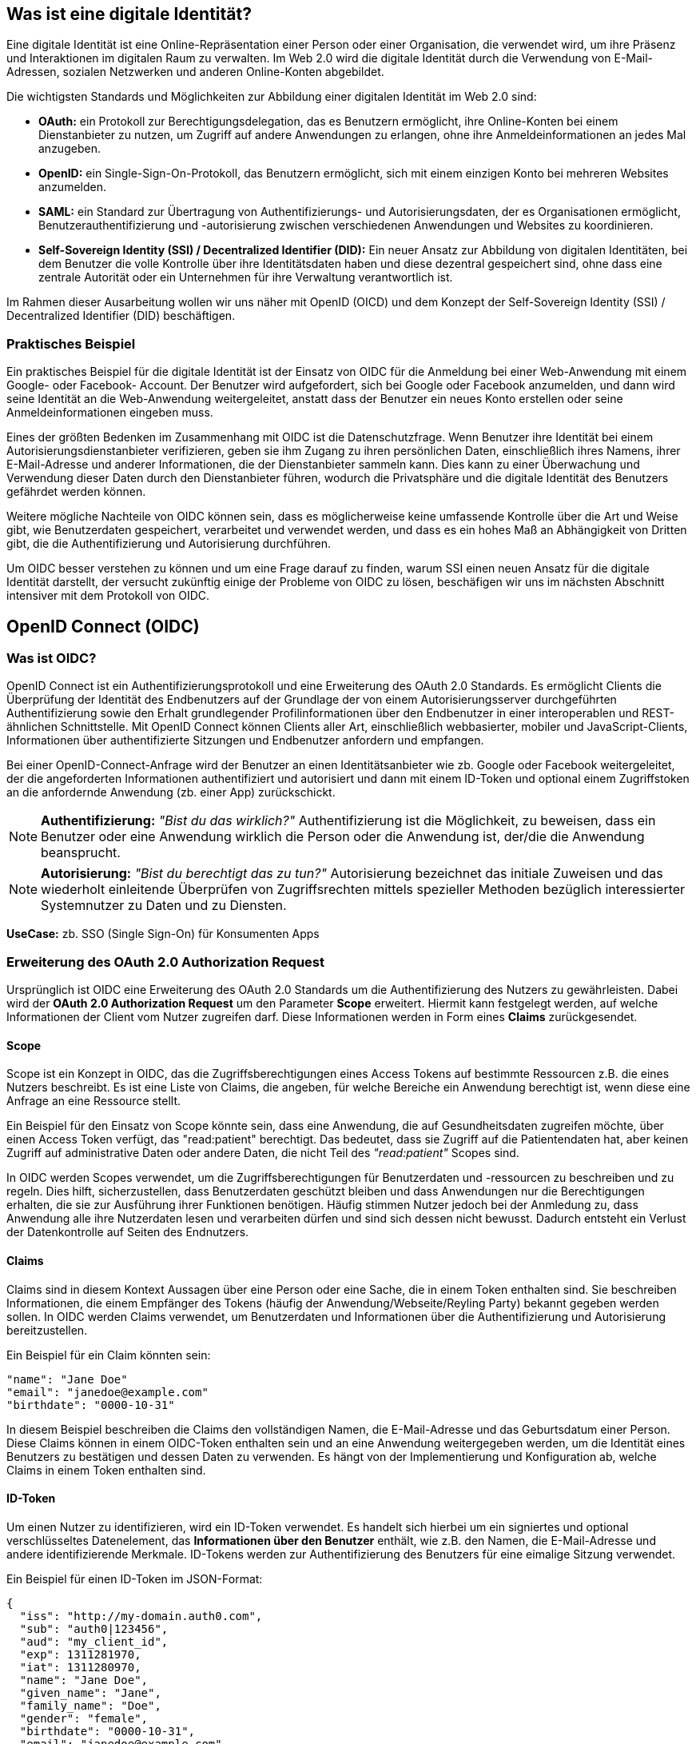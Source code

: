 == Was ist eine digitale Identität?

Eine digitale Identität ist eine Online-Repräsentation einer Person oder einer Organisation, die verwendet wird, um ihre Präsenz und Interaktionen im digitalen Raum zu verwalten. Im Web 2.0 wird die digitale Identität durch die Verwendung von E-Mail-Adressen, sozialen Netzwerken und anderen Online-Konten abgebildet.

Die wichtigsten Standards und Möglichkeiten zur Abbildung einer digitalen Identität im Web 2.0 sind:

* *OAuth:* ein Protokoll zur Berechtigungsdelegation, das es Benutzern ermöglicht, ihre Online-Konten bei einem Dienstanbieter zu nutzen, um Zugriff auf andere Anwendungen zu erlangen, ohne ihre Anmeldeinformationen an jedes Mal anzugeben.

* *OpenID:* ein Single-Sign-On-Protokoll, das Benutzern ermöglicht, sich mit einem einzigen Konto bei mehreren Websites anzumelden.

* *SAML:* ein Standard zur Übertragung von Authentifizierungs- und Autorisierungsdaten, der es Organisationen ermöglicht, Benutzerauthentifizierung und -autorisierung zwischen verschiedenen Anwendungen und Websites zu koordinieren.

* *Self-Sovereign Identity (SSI) / Decentralized Identifier (DID):* Ein neuer Ansatz zur Abbildung von digitalen Identitäten, bei dem Benutzer die volle Kontrolle über ihre Identitätsdaten haben und diese dezentral gespeichert sind, ohne dass eine zentrale Autorität oder ein Unternehmen für ihre Verwaltung verantwortlich ist.

Im Rahmen dieser Ausarbeitung wollen wir uns näher mit OpenID (OICD) und dem Konzept der Self-Sovereign Identity (SSI) / Decentralized Identifier (DID) beschäftigen.

=== Praktisches Beispiel

Ein praktisches Beispiel für die digitale Identität ist der Einsatz von OIDC für die Anmeldung bei einer Web-Anwendung mit einem Google- oder Facebook- Account. Der Benutzer wird aufgefordert, sich bei Google oder Facebook anzumelden, und dann wird seine Identität an die Web-Anwendung weitergeleitet, anstatt dass der Benutzer ein neues Konto erstellen oder seine Anmeldeinformationen eingeben muss.

Eines der größten Bedenken im Zusammenhang mit OIDC ist die Datenschutzfrage. Wenn Benutzer ihre Identität bei einem Autorisierungsdienstanbieter verifizieren, geben sie ihm Zugang zu ihren persönlichen Daten, einschließlich ihres Namens, ihrer E-Mail-Adresse und anderer Informationen, die der Dienstanbieter sammeln kann. Dies kann zu einer Überwachung und Verwendung dieser Daten durch den Dienstanbieter führen, wodurch die Privatsphäre und die digitale Identität des Benutzers gefährdet werden können.

Weitere mögliche Nachteile von OIDC können sein, dass es möglicherweise keine umfassende Kontrolle über die Art und Weise gibt, wie Benutzerdaten gespeichert, verarbeitet und verwendet werden, und dass es ein hohes Maß an Abhängigkeit von Dritten gibt, die die Authentifizierung und Autorisierung durchführen.

Um OIDC besser verstehen zu können und um eine Frage darauf zu finden, warum SSI einen neuen Ansatz für die digitale Identität darstellt, der versucht zukünftig einige der Probleme von OIDC zu lösen, beschäfigen wir uns im nächsten Abschnitt intensiver mit dem Protokoll von OIDC.

== OpenID Connect (OIDC)

=== Was ist OIDC?

OpenID Connect ist ein Authentifizierungsprotokoll und eine Erweiterung des OAuth 2.0 Standards. Es ermöglicht Clients die Überprüfung der Identität des Endbenutzers auf der Grundlage der von einem Autorisierungsserver durchgeführten Authentifizierung sowie den Erhalt grundlegender Profilinformationen über den Endbenutzer in einer interoperablen und REST-ähnlichen Schnittstelle. Mit OpenID Connect können Clients aller Art, einschließlich webbasierter, mobiler und JavaScript-Clients, Informationen über authentifizierte Sitzungen und Endbenutzer anfordern und empfangen.

Bei einer OpenID-Connect-Anfrage wird der Benutzer an einen Identitätsanbieter wie zb. Google oder Facebook weitergeleitet, der die angeforderten Informationen authentifiziert und autorisiert und dann mit einem ID-Token und optional einem Zugriffstoken an die anfordernde Anwendung (zb. einer App) zurückschickt.

NOTE: *Authentifizierung:* _"Bist du das wirklich?"_ Authentifizierung ist die Möglichkeit, zu beweisen, dass ein Benutzer oder eine Anwendung wirklich die Person oder die Anwendung ist, der/die die Anwendung beansprucht.

NOTE: *Autorisierung:* _"Bist du berechtigt das zu tun?"_ Autorisierung bezeichnet das initiale Zuweisen und das wiederholt einleitende Überprüfen von Zugriffsrechten mittels spezieller Methoden bezüglich interessierter Systemnutzer zu Daten und zu Diensten.

*UseCase:* zb. SSO (Single Sign-On) für Konsumenten Apps

=== Erweiterung des OAuth 2.0 Authorization Request

Ursprünglich ist OIDC eine Erweiterung des OAuth 2.0 Standards um die Authentifizierung des Nutzers zu gewährleisten. Dabei wird der *OAuth 2.0 Authorization Request* um den Parameter *Scope* erweitert. Hiermit kann festgelegt werden, auf welche Informationen der Client vom Nutzer zugreifen darf. Diese Informationen werden in Form eines *Claims* zurückgesendet. 

==== Scope

Scope ist ein Konzept in OIDC, das die Zugriffsberechtigungen eines Access Tokens auf bestimmte Ressourcen z.B. die eines Nutzers beschreibt. Es ist eine Liste von Claims, die angeben, für welche Bereiche ein Anwendung berechtigt ist, wenn diese eine Anfrage an eine Ressource stellt.

Ein Beispiel für den Einsatz von Scope könnte sein, dass eine Anwendung, die auf Gesundheitsdaten zugreifen möchte, über einen Access Token verfügt, das "read:patient" berechtigt. Das bedeutet, dass sie Zugriff auf die Patientendaten hat, aber keinen Zugriff auf administrative Daten oder andere Daten, die nicht Teil des _"read:patient"_ Scopes sind.

In OIDC werden Scopes verwendet, um die Zugriffsberechtigungen für Benutzerdaten und -ressourcen zu beschreiben und zu regeln. Dies hilft, sicherzustellen, dass Benutzerdaten geschützt bleiben und dass Anwendungen nur die Berechtigungen erhalten, die sie zur Ausführung ihrer Funktionen benötigen. Häufig stimmen Nutzer jedoch bei der Anmledung zu, dass Anwendung alle ihre Nutzerdaten lesen und verarbeiten dürfen und sind sich dessen nicht bewusst. Dadurch entsteht ein Verlust der Datenkontrolle auf Seiten des Endnutzers.

==== Claims

Claims sind in diesem Kontext Aussagen über eine Person oder eine Sache, die in einem Token enthalten sind. Sie beschreiben Informationen, die einem Empfänger des Tokens (häufig der Anwendung/Webseite/Reyling Party) bekannt gegeben werden sollen. In OIDC werden Claims verwendet, um Benutzerdaten und Informationen über die Authentifizierung und Autorisierung bereitzustellen.

Ein Beispiel für ein Claim könnten sein:

    "name": "Jane Doe"
    "email": "janedoe@example.com"
    "birthdate": "0000-10-31"

In diesem Beispiel beschreiben die Claims den vollständigen Namen, die E-Mail-Adresse und das Geburtsdatum einer Person. Diese Claims können in einem OIDC-Token enthalten sein und an eine Anwendung weitergegeben werden, um die Identität eines Benutzers zu bestätigen und dessen Daten zu verwenden. Es hängt von der Implementierung und Konfiguration ab, welche Claims in einem Token enthalten sind.

==== ID-Token

Um einen Nutzer zu identifizieren, wird ein ID-Token verwendet. Es handelt sich hierbei um ein signiertes und optional verschlüsseltes Datenelement, das *Informationen über den Benutzer* enthält, wie z.B. den Namen, die E-Mail-Adresse und andere identifizierende Merkmale. ID-Tokens werden zur Authentifizierung des Benutzers für eine eimalige Sitzung verwendet.

Ein Beispiel für einen ID-Token im JSON-Format:
----
{
  "iss": "http://my-domain.auth0.com",
  "sub": "auth0|123456",
  "aud": "my_client_id",
  "exp": 1311281970,
  "iat": 1311280970,
  "name": "Jane Doe",
  "given_name": "Jane",
  "family_name": "Doe",
  "gender": "female",
  "birthdate": "0000-10-31",
  "email": "janedoe@example.com",
  "picture": "http://example.com/janedoe/me.jpg"
}
----

Diese Felder bezeichnen die Claims im Kontext von OIDC. Die einzelnen Teilnehmer werden im nächsten Abschnitt nochmal genauer erläutert.

"iss" (Issuer):: Identifiziert die Partei, die das Token ausgestellt hat (OpenID Provider und/oder Identity Provider)

"sub" (Subject):: Eindeutige Identifikation des Benutzers, für den das Token ausgestellt wurde (Resource Owner)

"aud" (Audience):: Empfänger des Tokens (Reyling Partie)

"exp" (Expiration Time):: Ablaufdatum des Tokens

"iat" (Issued At):: Zeitpunkt, zu dem das Token ausgestellt wurde

und weitere Informationen über den Benutzer.

==== Access Token

Um Zugriff auf die API oder weitere Ressourcen zu erhalten, wird ein Zugriffstoken verwendet. Es handelt sich dabei um ein signiertes und optional verschlüsseltes Datenelement, das *Informationen über den Client und den Ressourcenserver* sowie eine *Berechtigungserteilung* enthält. Zugriffstoken werden für den Zugriff auf geschützte Ressourcen im Namen eines autorisierten Benutzers verwendet.

Ein Beispiel für einen Access Token im JSON-Format
----
{
  "iss": "https://my-domain.auth0.com/",
  "sub": "auth0|123456",
  "aud": [
    "https://example.com/health-api",
    "https://my-domain.auth0.com/userinfo"
  ],
  "azp": "my_client_id",
  "exp": 1311281970,
  "iat": 1311280970,
  "scope": "openid profile read:patients"
}
----

Interessant ist vor allem der letzte Parameter *Scope*, welcher die wesentliche Erweiterung von OAuth zu OIDC darstellt und das vorherige Beispiel nochmals aufgreift. In diesem Beispiel wird folgendes Recht zum Lesen von Patientendaten vergeben

    read:patiens -> erlaubt den Zugriff auf Patientendaten

=== Die Teilnehmer

In OIDC werden 4 Teilnehmer benötigt um einen Authentifizierungsprozess durchzuführen. Diese Teinehmer sind der Identity Provider (IdP), die Relying Partie (RP), der OpenID Provider (OP) und der Resource Owner (RO).

* *Identity Provider (IdP):* Ein IdP ist ein Dienst (zb. Google oder Facebook), der Benutzer authentifiziert und nach erfolgreicher Authentifzierung einen Identitäts-Token ausstellt. Der IdP ist für die sichere Authentifizierung von Benutzern sowie für die Verwaltung und den Schutz ihrer Identitäten verantwortlich. Die Nutzerdaten werden dabei auf den Servern des IdP's gesichert und gespeichert.

* *Relying Partie (RP):* Ein RP ist ein Dienst oder Client (zb. eine App), der sich auf den IdP verlässt, um seine Benutzer authentifizieren zu können. Der RP ist dafür verantwortlich, die Identitäts-Token vom IdP zu verbrauchen, um seine Benutzer zu identifizieren.

NOTE: *Identifizierung:* _"Wer bist du?"_ Identifikation ist die Fähigkeit, eindeutig einen Benutzer eines Systems oder einer Anwendung zu identifizieren, die im System ausgeführt wird.

* *OpenID Provider (OP):* Ein OP ist ein Dienst, der eine OpenID Connect-Schnittstelle zwischen dem IdP und der RP bereitstellt. Der OP ist verantwortlich für die sichere Bereitstellung der notwendigen Protokolle und Kommunikationsinfrastruktur, um den Authentifizierungsprozess zu erleichtern.

* *Resource Owner (RO):* Ein RO ist die Entität, die den Zugriff auf eine geschützte Ressource (z.B. Personeninformationen) gewährt, z.B. ein Endnutzer. Der RO ist für die Autorisierung des Zugriffs auf die Ressource verantwortlich und kann entweder der Endbenutzer selbst oder eine Entität sein, der die Autorität übertragen wurde, im Namen des Endbenutzers handeln zu dürfen.

=== Einfacher Beispiel Ablauf

Der Ablauf des OIDC-Protokolles wird im folgenden aus einfacher Sicht der Teilnehmer dargestellt, ohne in die Tiefe technischer Details zu gehen. 

image::./4_Schlussfolgerungen/img/Ablauf_OIDC.png[]

. Ein Endbenutzer (Resource Owner) besucht eine Website (Relying Partie), die OpenID Connect unterstützt und klickt z.B. auf eine Schaltfläche "Anmelden über [IdP]".

. Die Webseite (auch Client genannt) leitet den Endbenutzer an den OpenID Provider (OP), häufig gleichzeitig auch den Identity Provider, mit einer Anfrage zur Authentifizierung des Benutzers weiter.

. Der Identity Provider authentifiziert den Benutzer, indem er ihn auffordert, seinen Benutzernamen und sein Passwort einzugeben. Dabei müssen die Daten die angefordert werden, bereits vor der Abfrage deklariert sein.

. Nach erfolgreicher Authentifizierung sendet der OpenID Provider eine Authentifizierungsantwort an die Reyling Partie mit einem ID-Token und einem Access Token zurück.

. Die Relying Partie überprüft den ID-Token, um sicherzustellen, dass dieser gültig ist und dass der Benutzer derjenige ist, der er vorgibt zu sein.

. Die Relying Partie kann nun das Access Token verwenden, um im Namen des Benutzers API-Aufrufe an den OpenID Provider zu tätigen.

. Die Website kann dadurch dem Nutzer ein personalisiertes Erlebnis auf der Website auf Grundlagen seiner persönlichen Daten bieten.

=== Einordnung von OIDC

OIDC ist der derzeitige Standard für die Identifizierung, Authentifizierung und Autorisierung im Web 2.0 ist und wird unteranderem am häufigsten eingesetzt. Dabei tretten gewisse Herausforderungen und Bedenken auf, die im ersten Abschnitt bereits erläutert wurden.

Ein neuer konzeptioneller Ansatz diese Herausforderungen zu lösen, bietet SSI (Self-Sovereign Identity). Dieses Konzept schiebt den Nutzer in den zentralen Mittelpunkt der Verwaltung seiner eigenen Daten und stellt eine Verschiebung der zentralen digitalen Identität zur dezentralen digitalen Identität dar. 

Im nächsten Abschnitt wollen wir das Konzept von SSI genauer erläutern und kurz auf die technischen Grundrahmenbedingungen eingehen. SSI kann durch verschiedenen Methoden und Protokolle implementiert werden. Eines der am häufigsten verwendeten Protokolle ist dabei DIDComm, welches wir später nochmal konkreter im Vergleich zu OIDC betrachten werden.
